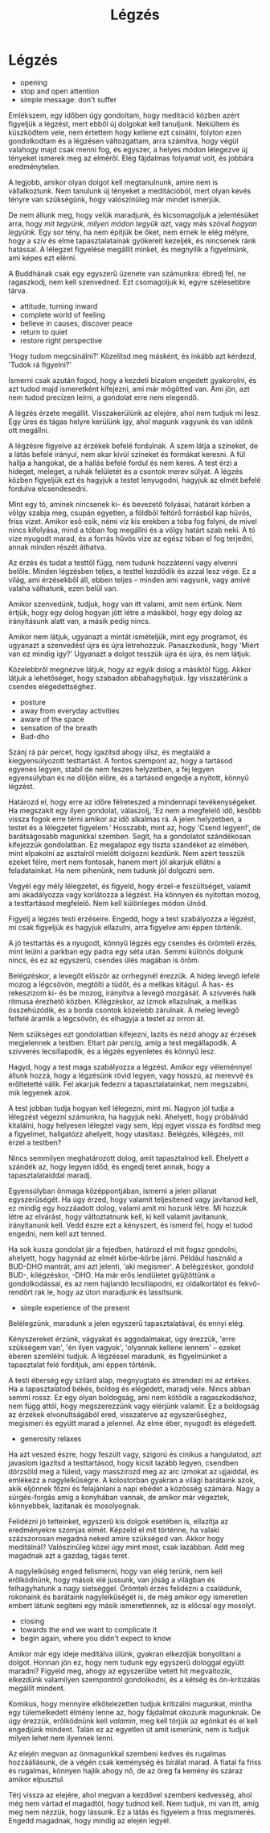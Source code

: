 #+TITLE: Légzés

* Légzés

:NOTES:
- opening
- stop and open attention
- simple message: don't suffer
:END:

#+begin_text
Emlékszem, egy időben úgy gondoltam, hogy meditáció közben azért figyeljük a
légzést, mert ebből új dolgokat kell tanuljunk. Nekiültem és küszködtem vele,
nem értettem hogy kellene ezt csinálni, folyton ezen gondolkodtam és a légzésen
változgattam, arra számítva, hogy végül valahogy majd csak menni fog, és
egyszer, a helyes módon lélegezve új tényeket ismerek meg az elméről. Elég
fájdalmas folyamat volt, és jobbára eredménytelen.

A legjobb, amikor olyan dolgot kell megtanulnunk, amire nem is vállalkoztunk.
Nem tanulunk új tényeket a meditációból, mert olyan kevés tényre van szükségünk,
hogy valószínűleg már mindet ismerjük.

De nem állunk meg, hogy velük maradjunk, és kicsomagoljuk a jelentésüket arra,
hogy /mit tegyünk/, /milyen módon tegyük azt/, vagy más szóval /hogyan legyünk/.
Egy sor tény, ha nem építjük be őket, nem érnek le elég mélyre, hogy a szív és
elme tapasztalatainak gyökereit kezeljék, és nincsenek ránk hatással. A lélegzet
figyelése megállít minket, és megnyílik a figyelmünk, ami képes ezt elérni.

A Buddhának csak egy egyszerű üzenete van számunkra: ébredj fel, ne ragaszkodj,
nem kell szenvedned. Ezt csomagoljuk ki, egyre szélesebbre tárva.
#+end_text

:NOTES:
- attitude, turning inward
- complete world of feeling
- believe in causes, discover peace
- return to quiet
- restore right perspective
:END:

#+begin_text
'Hogy tudom megcsinálni?' Közelítsd meg másként, és inkább azt kérdezd, 'Tudok
rá figyelni?'

Ismerni csak azután fogod, hogy a kezdeti bizalom engedett gyakorolni, és azt
tudod majd ismeretként kifejezni, ami már mögötted van. Ami jön, azt nem tudod
precízen leírni, a gondolat erre nem elegendő.

A légzés érzete megállít. Visszakerülünk az elejére, ahol nem tudjuk mi lesz.
Egy üres és tágas helyre kerülünk így, ahol magunk vagyunk és van időnk ott
megállni.

A légzésre figyelve az érzékek befelé fordulnak. A szem látja a színeket, de a
látás befelé irányul, nem akar kívül színeket és formákat keresni. A fül hallja
a hangokat, de a hallás befelé fordul és nem keres. A test érzi a hideget,
meleget, a ruhák felületét és a csontok merev súlyát. A légzés közben figyeljük
ezt és hagyjuk a testet lenyugodni, hagyjuk az elmét befelé fordulva elcsendesedni.

Mint egy tó, aminek nincsenek ki- és bevezető folyásai, határait körben a völgy
szabja meg, csupán egyetlen, a földből feltörő forrásból kap hűvös, friss vizet.
Amikor eső esik, némi víz kis erekben a tóba fog folyni, de mivel nincs
kifolyása, mind a tóban fog megállni és a völgy határt szab neki. A tó vize
nyugodt marad, és a forrás hűvös vize az egész tóban el fog terjedni, annak
minden részét áthatva.

Az érzés és tudat a testtől függ, nem tudunk hozzátenni vagy elvenni belőle.
Minden légzésben teljes, a testtel kezdődik és azzal lesz vége. Ez a világ, ami
érzésekből áll, ebben teljes -- minden ami vagyunk, vagy amivé valaha válhatunk,
ezen belül van.

Amikor szenvedünk, tudjuk, hogy van itt valami, amit nem értünk. Nem értjük,
hogy egy dolog hogyan jött létre a másikból, hogy egy dolog az irányításunk
alatt van, a másik pedig nincs.

Amikor nem látjuk, ugyanazt a mintát ismételjük, mint egy programot, és ugyanazt a
szenvedést újra és újra létrehozzuk. Panaszkodunk, hogy 'Miért van ez mindig
így?' Ugyanazt a dolgot tesszük újra és újra, és nem látjuk.

Közelebbről megnézve látjuk, hogy az egyik dolog a másiktól függ. Akkor látjuk a
lehetőséget, hogy szabadon abbahagyhatjuk. Így visszatérünk a csendes
elégedettséghez.
#+end_text

:NOTES:
- posture
- away from everyday activities
- aware of the space
- sensation of the breath
- Bud-dho
:END:

#+begin_text
Szánj rá pár percet, hogy igazítsd ahogy ülsz, és megtaláld a kiegyensúlyozott
testtartást. A fontos szempont az, hogy a tartásod egyenes legyen, stabil de nem
feszes helyzetben, a fej legyen egyensúlyban és ne dőljön előre, és a tartásod
engedje a nyitott, könnyű légzést.
 
Határozd el, hogy erre az időre félreteszed a mindennapi tevékenységeket. Ha
megszakít egy ilyen gondolat, válaszolj, 'Ez nem a megfelelő idő, később vissza
fogok erre térni amikor az idő alkalmas rá. A jelen helyzetben, a testet és a
lélegzetet figyelem.' Hosszabb, mint az, hogy 'Csend legyen!', de barátságosabb
magunkkal szemben. Segít, ha a gondolatot szándékosan kifejezzük gondolatban. Ez
megalapoz egy tiszta szándékot az elmében, mint elpakolni az asztalról mielőtt
dolgozni kezdünk. Nem azért tesszük ezeket félre, mert nem fontosak, hanem mert
jól akarjuk ellátni a feladatainkat. Ha nem pihenünk, nem tudunk jól dolgozni
sem.

Vegyél egy mély lélegzetet, és figyeld, hogy érzel-e feszültséget, valamit ami
akadályozza vagy korlátozza a légzést. Ha könnyen és nyitottan mozog, a
testtartásod megfelelő. Nem kell különleges módon ülnöd.
 
Figyelj a légzés testi érzéseire. Engedd, hogy a test szabályozza a légzést, mi
csak figyeljük és hagyjuk ellazulni, arra figyelve ami éppen történik.

A jó testtartás és a nyugodt, könnyű légzés egy csendes és örömteli érzés, mint
leülni a parkban egy padra egy séta után. Semmi különös dolgunk nincs, és ez az
egyszerű, csendes ülés magában is öröm.

Belégzéskor, a levegőt először az orrhegynél érezzük. A hideg levegő lefelé
mozog a légcsövön, megtölti a tüdőt, és a mellkas kitágul. A has- és rekeszizom
ki- és be mozog, irányítva a levegő mozgását. A szívverés halk ritmusa érezhető
közben. Kilégzéskor, az izmok ellazulnak, a mellkas összehúzódik, és a borda
csontok közelebb zárulnak. A meleg levegő felfelé áramlik a légcsövön, és
elhagyja a testet az orron át.

Nem szükséges ezt gondolatban kifejezni, lazíts és nézd ahogy az érzések
megjelennek a testben. Eltart pár percig, amíg a test megállapodik. A szívverés
lecsillapodik, és a légzés egyenletes és könnyű lesz.

Hagyd, hogy a test maga szabályozza a légzést. Amikor egy véleménnyel állunk
hozzá, hogy a légzésünk rövid legyen, vagy hosszú, az merevvé és erőltetetté
válik. Fel akarjuk fedezni a tapasztalatainkat, nem megszabni, mik legyenek
azok.

A test jobban tudja hogyan kell lélegezni, mint mi. Nagyon jól tudja a lélegzést
végezni számunkra, ha hagyjuk neki. Ahelyett, hogy próbálnád kitalálni, hogy
helyesen lélegzel vagy sem, lépj egyet vissza és fordítsd meg a figyelmet,
hallgatózz ahelyett, hogy utasítasz. Belégzés, kilégzés, mit érzel a testben?

Nincs semmilyen meghatározott dolog, amit tapasztalnod kell. Ehelyett a szándék
az, hogy legyen időd, és engedj teret annak, hogy a tapasztalataiddal maradj.

Egyensúlyban önmaga középpontjában, ismerni a jelen pillanat egyszerűségét. Ha
úgy érzed, hogy valamit teljesítened vagy javítanod kell, ez mindig egy
hozzáadott dolog, valami amit mi hozunk létre. Mi hozzuk létre az elvárást, hogy
változtatnunk kell, ki kell valamit javítanunk, irányítanunk kell. Vedd észre
ezt a kényszert, és ismerd fel, hogy el tudod engedni, nem kell azt tenned.

Ha sok kusza gondolat jár a fejedben, határozd el mit fogsz gondolni, ahelyett,
hogy hagynád az elmét körbe-körbe járni. Például használd a BUD-DHO mantrát, ami
azt jelenti, 'aki megismer'. A belégzéskor, gondold BUD-, kilégzéskor, -DHO. Ha
már erős lendületet gyűjtöttünk a gondolkodással, és az nem hajlandó
lecsillapodni, ez oldalkorlátot és fekvő-rendőrt rak le, hogy az úton maradjunk
és lassítsunk.
#+end_text

:NOTES:
- simple experience of the present
:END:

#+begin_text
Belélegzünk, maradunk a jelen egyszerű tapasztalatával, és ennyi elég.

Kényszereket érzünk, vágyakat és aggodalmakat, úgy érezzük, 'erre szükségem
van', 'én ilyen vagyok', 'olyannak kellene lennem' -- ezeket éberen szemlélni
tudjuk. A légzéssel maradunk, és figyelmünket a tapasztalat felé fordítjuk, ami
éppen történik.

A testi éberség egy szilárd alap, megnyugtató és átrendezi mi az értékes. Ha a
tapasztalatod békés, boldog és elégedett, maradj vele. Nincs abban semmi rossz.
Ez egy olyan boldogság, ami nem kötődik a ragaszkodáshoz, nem függ attól, hogy
megszerezzünk vagy elérjünk valamit. Ez a boldogság az érzékek elvonultságából
ered, visszatérve az egyszerűséghez, megismeri és együtt marad a jelennel. Az
elme éber, nyugodt és elégedett.
#+end_text

:NOTES:
- generosity relaxes
:END:

#+begin_text
Ha azt veszed észre, hogy feszült vagy, szigorú és cinikus a hangulatod, azt
javaslom igazítsd a testtartásod, hogy kicsit lazább legyen, csendben dörzsöld
meg a füleid, vagy masszírozd meg az arc izmokat az ujjaiddal, és emlékezz a
nagylelkűségre. A kolostorban gyakran a világi barátaink azok, akik eljönnek
főzni és felajánlani a napi ebédet a közösség számára. Nagy a sürgés-forgás amíg
a konyhában vannak, de amikor már végeztek, könnyebbek, lazítanak és
mosolyognak.

Felidézni jó tetteinket, egyszerű kis dolgok esetében is, ellazítja az
eredményekre szomjas elmét. Képzeld el mit történne, ha valaki százszorosan
megadná neked amire szükséged van. Akkor hogy meditálnál? Valószínűleg közel úgy
mint most, csak lazábban. Add meg magadnak azt a gazdag, tágas teret.

A nagylelkűség enged felismerni, hogy van elég terünk, nem kell erőlködnünk,
hogy mások elé jussunk, van jóság a világban és felhagyhatunk a nagy sietséggel.
Örömteli érzés felidézni a családunk, rokonaink és barátaink nagylelkűségét is,
de még amikor egy ismeretlen embert látunk segíteni egy másik ismeretlennek, az
is előcsal egy mosolyt.
#+end_text

:NOTES:
- closing
- towards the end we want to complicate it
- begin again, where you didn't expect to know
:END:

#+begin_text
Amikor már egy ideje meditálva ülünk, gyakran elkezdjük bonyolítani a dolgot.
Honnan jön ez, hogy nem tudunk egy egyszerű dologgal együtt maradni? Figyeld
meg, ahogy az egyszerűbe vetett hit megváltozik, elkezdünk valamilyen
szempontról gondolkodni, és a kétség és ön-kritizálás megállít mindent.

Komikus, hogy mennyire elkötelezetten tudjuk kritizálni magunkat, mintha egy
túlemelkedett élmény lenne az, hogy fájdalmat okozunk magunknak. De úgy érezzük,
erőlködnünk kell /valamin/, meg kell törjük az egónkat és el kell engedjünk
mindent. Talán ez az egyetlen út amit ismerünk, nem is tudjuk milyen lehet nem
ilyennek lenni.

Az elején megvan az önmagunkkal szembeni kedves és rugalmas hozzáállásunk, de a
végén csak keménység és bírálat marad. A fiatal fa friss és rugalmas, könnyen
hajlik ahogy nő, de az öreg fa kemény és száraz amikor elpusztul.
 
Térj vissza az elejére, ahol megvan a kezdővel szembeni kedvesség, ahol még nem
vártad el magadtól, hogy tudnod kell. Nem tudjuk, mi van itt, amíg meg nem
nézzük, hogy lássunk. Ez a látás és figyelem a friss megismerés. Engedd
magadnak, hogy mindig az elején legyél.
#+end_text
